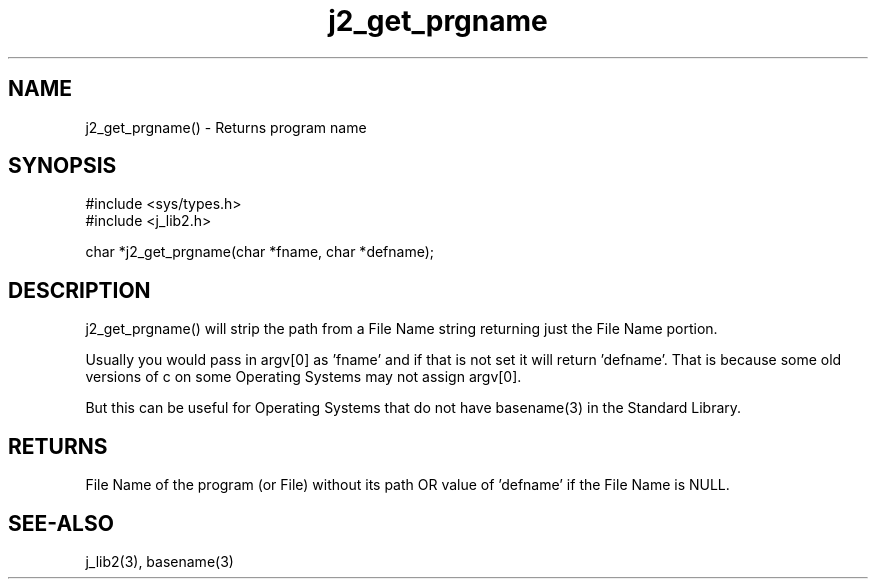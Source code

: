 .\" 
.\" Copyright (c) 2016 2017 2018 ... 2021 2022
.\"     John McCue <jmccue@jmcunx.com>
.\" 
.\" Permission to use, copy, modify, and distribute this software for any
.\" purpose with or without fee is hereby granted, provided that the above
.\" copyright notice and this permission notice appear in all copies.
.\" 
.\" THE SOFTWARE IS PROVIDED "AS IS" AND THE AUTHOR DISCLAIMS ALL WARRANTIES
.\" WITH REGARD TO THIS SOFTWARE INCLUDING ALL IMPLIED WARRANTIES OF
.\" MERCHANTABILITY AND FITNESS. IN NO EVENT SHALL THE AUTHOR BE LIABLE FOR
.\" ANY SPECIAL, DIRECT, INDIRECT, OR CONSEQUENTIAL DAMAGES OR ANY DAMAGES
.\" WHATSOEVER RESULTING FROM LOSS OF USE, DATA OR PROFITS, WHETHER IN AN
.\" ACTION OF CONTRACT, NEGLIGENCE OR OTHER TORTIOUS ACTION, ARISING OUT OF
.\" OR IN CONNECTION WITH THE USE OR PERFORMANCE OF THIS SOFTWARE.
.TH j2_get_prgname 3 "2020/11/22" "JMC" "Local Library Function"
.SH NAME
j2_get_prgname() - Returns program name
.SH SYNOPSIS
.nf
#include <sys/types.h>
#include <j_lib2.h>

char *j2_get_prgname(char *fname, char *defname);
.fi
.SH DESCRIPTION
j2_get_prgname() will strip the path from a File Name
string returning just the File Name portion.
.PP
Usually you would pass in argv[0] as 'fname' and
if that is not set it will return 'defname'.
That is because some old versions of c on some
Operating Systems may not assign argv[0].
.PP
But this can be useful for Operating Systems
that do not have basename(3) in the
Standard Library.
.SH RETURNS
File Name of the program (or File) without its path OR value
of 'defname' if the File Name is NULL.
.SH SEE-ALSO
j_lib2(3),
basename(3)
